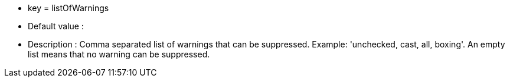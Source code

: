 * key = listOfWarnings
* Default value : 
* Description : Comma separated list of warnings that can be suppressed. Example: 'unchecked, cast, all, boxing'. An empty list means that no warning can be suppressed.
